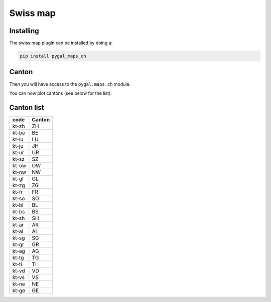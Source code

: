 Swiss map
---------


Installing
~~~~~~~~~~

The swiss map plugin can be installed by doing a:

.. code-block:: bash

  pip install pygal_maps_ch


Canton
~~~~~~

Then you will have access to the ``pygal.maps.ch`` module.

You can now plot cantons (see below for the list):

.. pygal-code::

  ch_chart = pygal.maps.ch.Cantons()
  ch_chart.title = 'Some cantons'
  ch_chart.add('Cantons 1', ['kt-zh', 'kt-be', 'kt-nw'])
  ch_chart.add('Cantons 2', ['kt-ow', 'kt-bs', 'kt-ne'])


Canton list
~~~~~~~~~~~

=====  ======
code   Canton
=====  ======
kt-zh  ZH
kt-be  BE
kt-lu  LU
kt-ju  JH
kt-ur  UR
kt-sz  SZ
kt-ow  OW
kt-nw  NW
kt-gl  GL
kt-zg  ZG
kt-fr  FR
kt-so  SO
kt-bl  BL
kt-bs  BS
kt-sh  SH
kt-ar  AR
kt-ai  AI
kt-sg  SG
kt-gr  GR
kt-ag  AG
kt-tg  TG
kt-ti  TI
kt-vd  VD
kt-vs  VS
kt-ne  NE
kt-ge  GE
=====  ======
